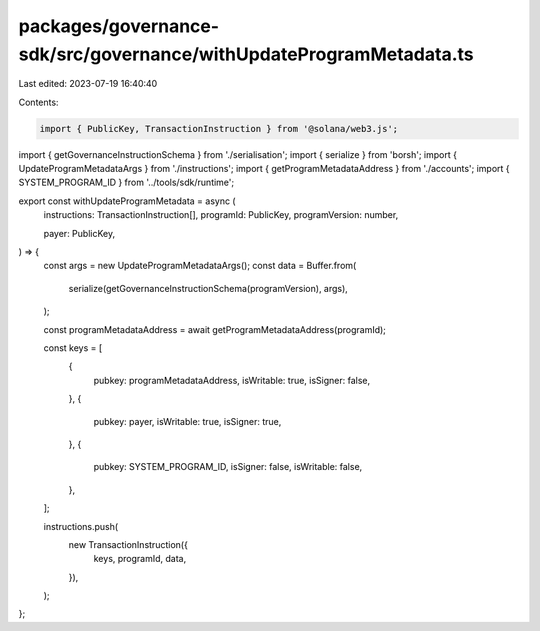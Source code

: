 packages/governance-sdk/src/governance/withUpdateProgramMetadata.ts
===================================================================

Last edited: 2023-07-19 16:40:40

Contents:

.. code-block:: ts

    import { PublicKey, TransactionInstruction } from '@solana/web3.js';
import { getGovernanceInstructionSchema } from './serialisation';
import { serialize } from 'borsh';
import { UpdateProgramMetadataArgs } from './instructions';
import { getProgramMetadataAddress } from './accounts';
import { SYSTEM_PROGRAM_ID } from '../tools/sdk/runtime';

export const withUpdateProgramMetadata = async (
  instructions: TransactionInstruction[],
  programId: PublicKey,
  programVersion: number,

  payer: PublicKey,
) => {
  const args = new UpdateProgramMetadataArgs();
  const data = Buffer.from(
    serialize(getGovernanceInstructionSchema(programVersion), args),
  );

  const programMetadataAddress = await getProgramMetadataAddress(programId);

  const keys = [
    {
      pubkey: programMetadataAddress,
      isWritable: true,
      isSigner: false,
    },
    {
      pubkey: payer,
      isWritable: true,
      isSigner: true,
    },
    {
      pubkey: SYSTEM_PROGRAM_ID,
      isSigner: false,
      isWritable: false,
    },
  ];

  instructions.push(
    new TransactionInstruction({
      keys,
      programId,
      data,
    }),
  );
};


